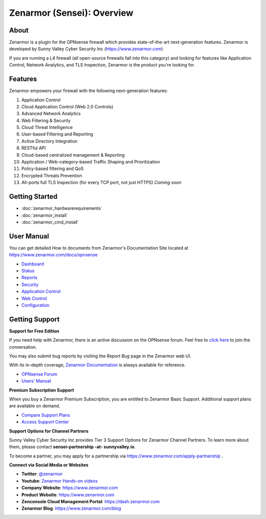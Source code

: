 =============================
Zenarmor (Sensei): Overview
=============================
----------------------------
About
----------------------------

Zenarmor is a plugin for the OPNsense firewall which provides state-of-the-art next-generation features. Zenarmor is developed by Sunny Valley Cyber Security Inc (https://www.zenarmor.com)

If you are running a L4 firewall (all open-source firewalls fall into this category) and looking for features like Application Control, Network Analytics, and TLS Inspection, Zenarmor is the product you're looking for.

.. raw:: html

    <iframe width="560" height="315" src="https://www.youtube.com/watch?v=IMKLO_LHbAY" frameborder="0" allowfullscreen></iframe>

----------------------------
Features
----------------------------

Zenarmor empowers your firewall with the following next-generation features:

1. Application Control
2. Cloud Application Control \(Web 2.0 Controls\)
3. Advanced Network Analytics
4. Web Filtering & Security
5. Cloud Threat Intelligence
6. User-based Filtering and Reporting
7. Active Directory Integration
8. RESTful API
9. Cloud-based centralized management & Reporting
10. Application / Web-category-based Traffic Shaping and Prioritization
11. Policy-based filtering and QoS
12. Encrypted Threats Prevention
13. All-ports full TLS Inspection \(for every TCP port, not just HTTPS\) *Coming soon*



----------------------------
Getting Started
----------------------------

- :doc:`zenarmor_hardwarerequirements`
- :doc:`zenarmor_install`
- :doc:`zenarmor_cmd_install`

----------------------------
User Manual
----------------------------

You can get detailed *How to* documents from Zenarmor's Documentation Site located at https://www.zenarmor.com/docs/opnsense

* `Dashboard <https://www.zenarmor.com/docs/opnsense>`_
* `Status <https://www.zenarmor.com/docs/opnsense/viewing-node-status/dashboard>`_
* `Reports <https://www.zenarmor.com/docs/opnsense/reporting-analytics/reports-overview>`_
* `Security <https://www.zenarmor.com/docs/opnsense/policies/security-rules>`_
* `Application Control <https://www.zenarmor.com/docs/opnsense/policies/application-control-rules>`_
* `Web Control <https://www.zenarmor.com/docs/opnsense/policies/web-control-rules>`_
* `Configuration <https://www.zenarmor.com/docs/opnsense/configuring/overview>`_

----------------------------
Getting Support
----------------------------

**Support for Free Edition**

If you need help with Zenarmor, there is an active discussion on the OPNsense forum. Feel free to `click here <https://forum.opnsense.org/index.php?board=38.0>`_ to join the conversation.

You may also submit bug reports by visiting the *Report Bug* page in the Zenarmor web UI.

With its in-depth coverage, `Zenarmor Documentation <https://www.zenarmor.com/docs/opnsense>`_ is always available for reference.

* `OPNsense Forum <https://forum.opnsense.org/index.php?board=38.0>`_
* `Users' Manual <https://www.zenarmor.com/docs/opnsense>`_

**Premium Subscription Support**

When you buy a Zenarmor Premium Subscription, you are entitled to Zenarmor Basic Support. Additional support plans are available on demand.

* `Compare Support Plans <https://www.zenarmor.com/plans>`_
* `Access Support Center <https://help.sunnyvalley.io/hc/en-us>`_

**Support Options for Channel Partners**

Sunny Valley Cyber Security Inc provides Tier 3 Support Options for Zenarmor Channel Partners. To learn more about them, please contact **sensei-partnership -at- sunnyvalley.io**.

To become a partner, you may apply for a partnership via https://www.zenarmor.com/apply-partnership .

**Connect via Social Media or Websites**

* **Twitter**: `@zenarmor <https://twitter.com/zenarmor>`_
* **Youtube**: `Zenarmor Hands-on videos <https://www.youtube.com/@zenarmor>`_
* **Company Website**: https://www.zenarmor.com
* **Product Website**: https://www.zenarmor.com
* **Zenconsole Cloud Management Portal**:  https://dash.zenarmor.com
* **Zenarmor Blog**: https://www.zenarmor.com/blog

